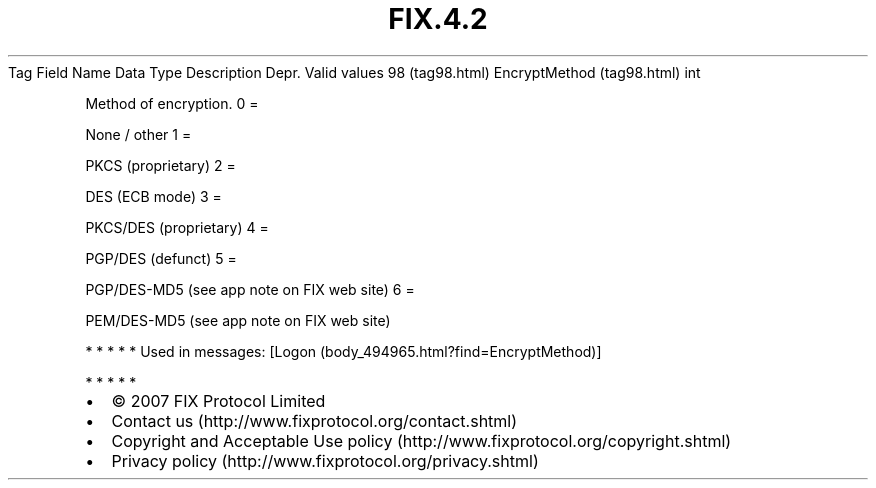 .TH FIX.4.2 "" "" "Tag #98"
Tag
Field Name
Data Type
Description
Depr.
Valid values
98 (tag98.html)
EncryptMethod (tag98.html)
int
.PP
Method of encryption.
0
=
.PP
None / other
1
=
.PP
PKCS (proprietary)
2
=
.PP
DES (ECB mode)
3
=
.PP
PKCS/DES (proprietary)
4
=
.PP
PGP/DES (defunct)
5
=
.PP
PGP/DES-MD5 (see app note on FIX web site)
6
=
.PP
PEM/DES-MD5 (see app note on FIX web site)
.PP
   *   *   *   *   *
Used in messages:
[Logon (body_494965.html?find=EncryptMethod)]
.PP
   *   *   *   *   *
.PP
.PP
.IP \[bu] 2
© 2007 FIX Protocol Limited
.IP \[bu] 2
Contact us (http://www.fixprotocol.org/contact.shtml)
.IP \[bu] 2
Copyright and Acceptable Use policy (http://www.fixprotocol.org/copyright.shtml)
.IP \[bu] 2
Privacy policy (http://www.fixprotocol.org/privacy.shtml)
